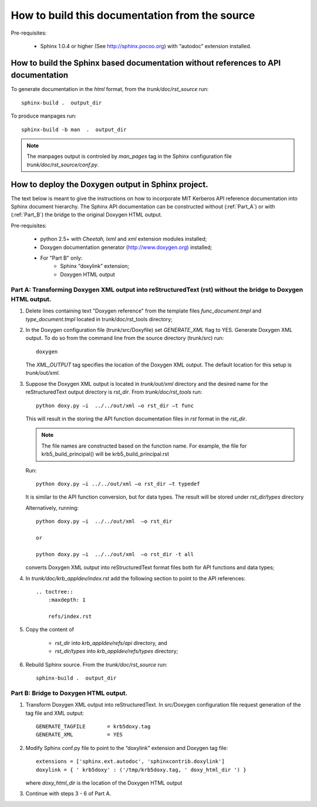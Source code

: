How to build this documentation from the source
==================================================

Pre-requisites:

  - Sphinx 1.0.4 or higher (See http://sphinx.pocoo.org) with “autodoc” extension installed.


How to build the Sphinx based documentation without references to API documentation
---------------------------------------------------------------------------------------

To generate documentation in the *html* format, from the *trunk/doc/rst_source*  run::

      sphinx-build .  output_dir

To produce manpages run::

      sphinx-build -b man  .  output_dir

.. note::   The manpages output is controled by *man_pages* tag in the Sphinx configuration file 
            *trunk/doc/rst_source/conf.py*.

How to deploy the Doxygen output in Sphinx project.
----------------------------------------------------

The text below is meant to give the instructions on how to incorporate MIT Kerberos API reference 
documentation into Sphinx document hierarchy.  
The Sphinx API documentation can be constructed without (:ref:`Part_A`) or with (:ref:`Part_B`) the bridge 
to the original Doxygen HTML output.

Pre-requisites:

   - python 2.5+ with *Cheetah, lxml* and  *xml* extension modules installed;
   - Doxygen documentation generator (http://www.doxygen.org) installed;
   - For "Part B" only:
       -    Sphinx “doxylink” extension;
       -    Doxygen HTML output

.. _Part_A:

Part A:    Transforming Doxygen XML output into reStructuredText (rst)  without the bridge to Doxygen HTML output.
~~~~~~~~~~~~~~~~~~~~~~~~~~~~~~~~~~~~~~~~~~~~~~~~~~~~~~~~~~~~~~~~~~~~~~~~~~~~~~~~~~~~~~~~~~~~~~~~~~~~~~~~~~~~~~~~~~~~~~~~


1.    Delete lines containing text "Doxygen reference" from the template files 
      *func_document.tmpl* and *type_document.tmpl* located in trunk/doc/rst_tools directory;

2.    In the Doxygen configuration file (trunk/src/Doxyfile) set *GENERATE_XML* flag  to YES. 
      Generate Doxygen XML output. 
      To do so from the command line from the source directory (trunk/src) run::

         doxygen

      The *XML_OUTPUT* tag specifies the location of the Doxygen XML output. 
      The default location for this setup is *trunk/out/xml*.

3.    Suppose the Doxygen XML output is located in *trunk/out/xml* directory and
      the desired name for the reStructuredText  output directory is *rst_dir*. 
      From *trunk/doc/rst_tools* run::

           python doxy.py –i  ../../out/xml –o rst_dir –t func

      This will result in the storing the API function documentation files in *rst* format in the *rst_dir*. 

      .. note:: The file names are constructed based on the function name. 
                For example, the file for krb5_build_principal() will be krb5_build_principal.rst

      Run::

           python doxy.py –i ../../out/xml –o rst_dir –t typedef

      It is similar to the API function conversion, but for data types. The result will be stored under *rst_dir/types* directory

      Alternatively, running::

         python doxy.py –i  ../../out/xml  –o rst_dir

         or
 
         python doxy.py –i  ../../out/xml  –o rst_dir -t all

      converts Doxygen XML output into reStructuredText format files both for API functions and data types;

4.    In *trunk/doc/krb_appldev/index.rst* add the following section to point to the API references::

         .. toctree::
             :maxdepth: 1

             refs/index.rst

5.    Copy the content of 

         - *rst_dir* into *krb_appldev/refs/api* directory, and 
        
         - *rst_dir/types* into *krb_appldev/refs/types* directory;

6.    Rebuild Sphinx source. From the *trunk/doc/rst_source*  run::

         sphinx-build .  output_dir


.. _Part_B:


Part B:    Bridge to Doxygen HTML output.
~~~~~~~~~~~~~~~~~~~~~~~~~~~~~~~~~~~~~~~~~~~~~~~~~~~~~~~~~~~~~~~~~~~~~~~~~~~~~~~~~~~~~~~~~~~~~~~~~~~~~~~~~~~~~~~~~~~~~~~~

1. Transform Doxygen XML output into reStructuredText.
   In src/Doxygen configuration file request generation of the tag file and XML output::

       GENERATE_TAGFILE       = krb5doxy.tag
       GENERATE_XML           = YES

2. Modify Sphinx conf.py file to point to the “doxylink” extension and Doxygen tag file::

      extensions = ['sphinx.ext.autodoc', 'sphinxcontrib.doxylink']
      doxylink = { ' krb5doxy' : ('/tmp/krb5doxy.tag, ' doxy_html_dir ') }

   where *doxy_html_dir* is the location of the Doxygen HTML output

3.  Continue with steps 3 - 6 of Part A.



